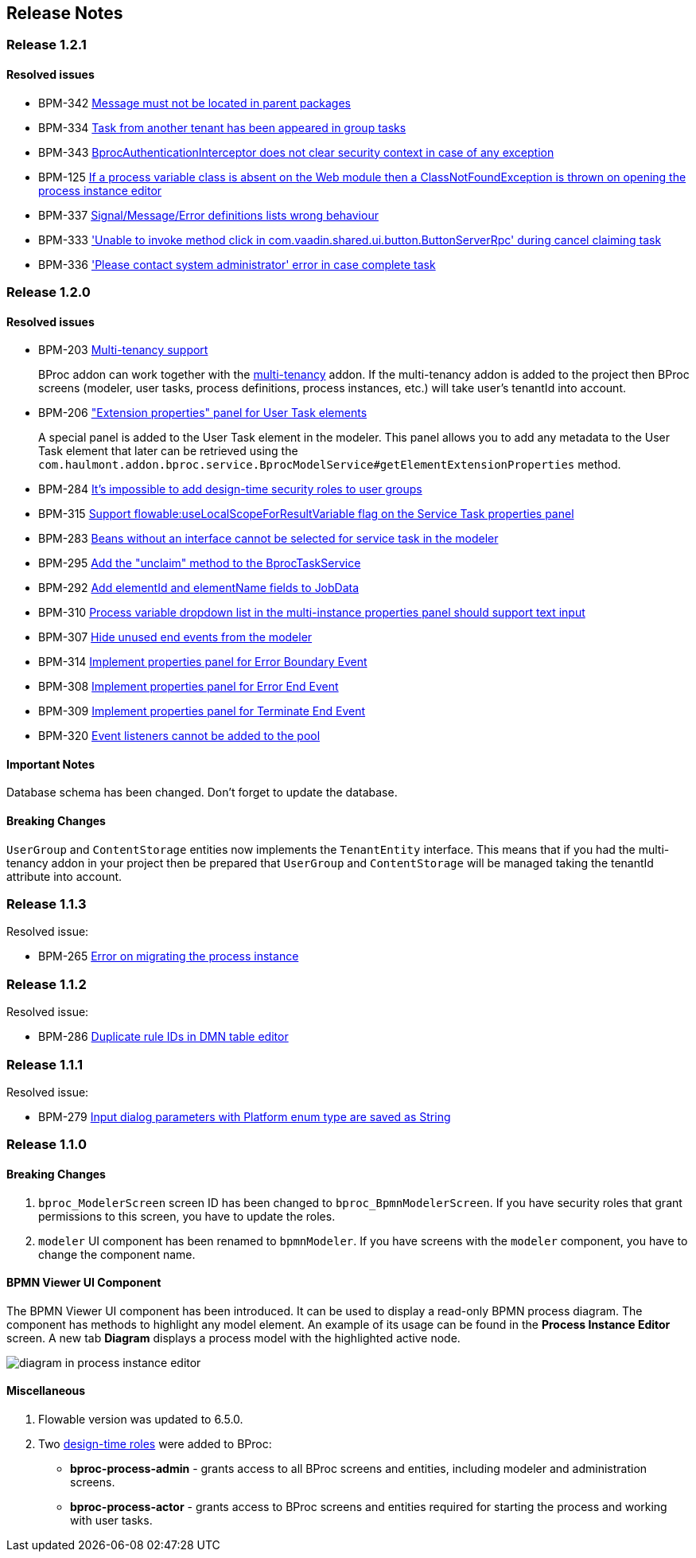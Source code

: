 [[release_notes]]
== Release Notes

[discrete]
[[release_1_2_1]]
=== Release 1.2.1

[discrete]
==== Resolved issues

* BPM-342 https://youtrack.cuba-platform.com/issue/BPM-342[Message must not be located in parent packages]
* BPM-334 https://youtrack.cuba-platform.com/issue/BPM-334[Task from another tenant has been appeared in group tasks]
* BPM-343 https://youtrack.cuba-platform.com/issue/BPM-343[BprocAuthenticationInterceptor does not clear security context in case of any exception]
* BPM-125 https://youtrack.cuba-platform.com/issue/BPM-125[If a process variable class is absent on the Web module then a ClassNotFoundException is thrown on opening the process instance editor]
* BPM-337 https://youtrack.cuba-platform.com/issue/BPM-337[Signal/Message/Error definitions lists wrong behaviour]
* BPM-333 https://youtrack.cuba-platform.com/issue/BPM-333['Unable to invoke method click in com.vaadin.shared.ui.button.ButtonServerRpc' during cancel claiming task]
* BPM-336 https://youtrack.cuba-platform.com/issue/BPM-336['Please contact system administrator' error in case complete task ]

[discrete]
[[release_1_2_0]]
=== Release 1.2.0

[discrete]
==== Resolved issues

* BPM-203 https://youtrack.cuba-platform.com/issue/BPM-203[Multi-tenancy support]
+
BProc addon can work together with the https://www.cuba-platform.com/marketplace/multitenancy[multi-tenancy] addon. If the multi-tenancy addon is added to the project then BProc screens (modeler, user tasks, process definitions, process instances, etc.) will take user's tenantId into account.

* BPM-206 https://youtrack.cuba-platform.com/issue/BPM-206["Extension properties" panel for User Task elements]
+
A special panel is added to the User Task element in the modeler. This panel allows you to add any metadata to the User Task element that later can be retrieved using the `com.haulmont.addon.bproc.service.BprocModelService#getElementExtensionProperties` method.

* BPM-284 https://youtrack.cuba-platform.com/issue/BPM-284[It's impossible to add design-time security roles to user groups]
* BPM-315 https://youtrack.cuba-platform.com/issue/BPM-315[Support flowable:useLocalScopeForResultVariable flag on the Service Task properties panel]
* BPM-283 https://youtrack.cuba-platform.com/issue/BPM-283[Beans without an interface cannot be selected for service task in the modeler]
* BPM-295 https://youtrack.cuba-platform.com/issue/BPM-295[Add the "unclaim" method to the BprocTaskService]
* BPM-292 https://youtrack.cuba-platform.com/issue/BPM-292[Add elementId and elementName fields to JobData]
* BPM-310 https://youtrack.cuba-platform.com/issue/BPM-310[Process variable dropdown list in the multi-instance properties panel should support text input]
* BPM-307 https://youtrack.cuba-platform.com/issue/BPM-307[Hide unused end events from the modeler]
* BPM-314 https://youtrack.cuba-platform.com/issue/BPM-314[Implement properties panel for Error Boundary Event]
* BPM-308 https://youtrack.cuba-platform.com/issue/BPM-308[Implement properties panel for Error End Event]
* BPM-309 https://youtrack.cuba-platform.com/issue/BPM-309[Implement properties panel for Terminate End Event]
* BPM-320 https://youtrack.cuba-platform.com/issue/BPM-320[Event listeners cannot be added to the pool]

[discrete]
==== Important Notes

Database schema has been changed. Don't forget to update the database.

[discrete]
==== Breaking Changes

`UserGroup` and `ContentStorage` entities now implements the `TenantEntity` interface. This means that if you had the multi-tenancy addon in your project then be prepared that `UserGroup` and `ContentStorage` will be managed taking the tenantId attribute into account.

[discrete]
[[release_1_1_3]]
=== Release 1.1.3

Resolved issue:

* BPM-265 https://youtrack.cuba-platform.com/issue/BPM-265[Error on migrating the process instance]

[discrete]
[[release_1_1_2]]
=== Release 1.1.2

Resolved issue:

* BPM-286 https://youtrack.cuba-platform.com/issue/BPM-286[Duplicate rule IDs in DMN table editor]

[discrete]
[[release_1_1_1]]
=== Release 1.1.1

Resolved issue:

* BPM-279 https://youtrack.cuba-platform.com/issue/BPM-279[Input dialog parameters with Platform enum type are saved as String]

[discrete]
[[release_1_1_0]]
=== Release 1.1.0

[discrete]
==== Breaking Changes

. `bproc_ModelerScreen` screen ID has been changed to `bproc_BpmnModelerScreen`. If you have security roles that grant permissions to this screen, you have to update the roles.

. `modeler` UI component has been renamed to `bpmnModeler`. If you have screens with the `modeler` component, you have to change the component name.

[discrete]
==== BPMN Viewer UI Component

The BPMN Viewer UI component has been introduced. It can be used to display a read-only BPMN process diagram. The component has methods to highlight any model element. An example of its usage can be found in the *Process Instance Editor* screen. A new tab *Diagram* displays a process model with the highlighted active node.

image::release-notes/diagram-in-process-instance-editor.png[]

[discrete]
==== Miscellaneous

. Flowable version was updated to 6.5.0.
. Two link:{cuba_doc_url}/roles.html#roles_design_time[design-time roles] were added to BProc:
* *bproc-process-admin* - grants access to all BProc screens and entities, including modeler and administration screens.
* *bproc-process-actor* - grants access to BProc screens and entities required for starting the process and working with user tasks.